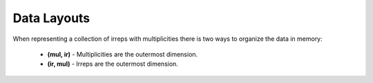 .. SPDX-FileCopyrightText: Copyright (c) 2024 NVIDIA CORPORATION & AFFILIATES. All rights reserved.
   SPDX-License-Identifier: LicenseRef-NvidiaProprietary

   NVIDIA CORPORATION, its affiliates and licensors retain all intellectual
   property and proprietary rights in and to this material, related
   documentation and any modifications thereto. Any use, reproduction,
   disclosure or distribution of this material and related documentation
   without an express license agreement from NVIDIA CORPORATION or
   its affiliates is strictly prohibited.

Data Layouts
============

When representing a collection of irreps with multiplicities there is two ways to organize the data in memory:

   * **(mul, ir)** - Multiplicities are the outermost dimension.
   * **(ir, mul)** - Irreps are the outermost dimension.

